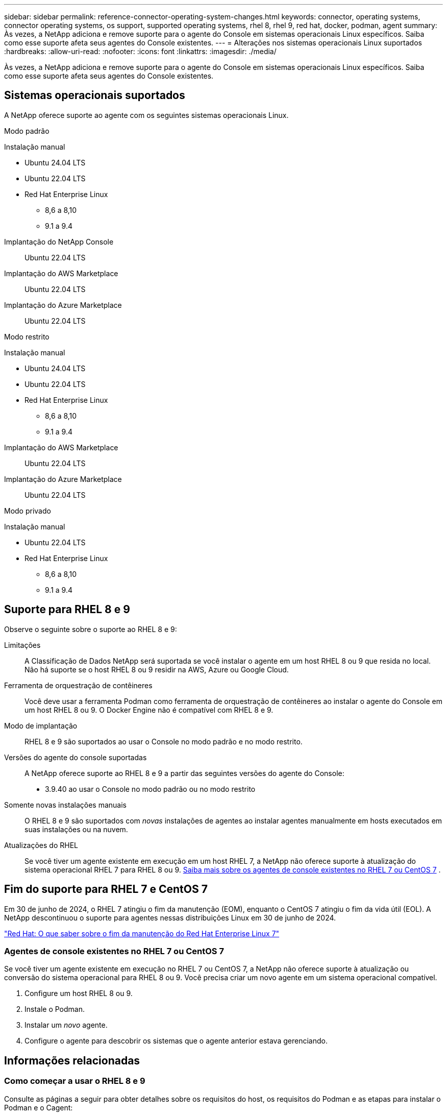 ---
sidebar: sidebar 
permalink: reference-connector-operating-system-changes.html 
keywords: connector, operating systems, connector operating systems, os support, supported operating systems, rhel 8, rhel 9, red hat, docker, podman, agent 
summary: Às vezes, a NetApp adiciona e remove suporte para o agente do Console em sistemas operacionais Linux específicos. Saiba como esse suporte afeta seus agentes do Console existentes. 
---
= Alterações nos sistemas operacionais Linux suportados
:hardbreaks:
:allow-uri-read: 
:nofooter: 
:icons: font
:linkattrs: 
:imagesdir: ./media/


[role="lead"]
Às vezes, a NetApp adiciona e remove suporte para o agente do Console em sistemas operacionais Linux específicos. Saiba como esse suporte afeta seus agentes do Console existentes.



== Sistemas operacionais suportados

A NetApp oferece suporte ao agente com os seguintes sistemas operacionais Linux.

[role="tabbed-block"]
====
.Modo padrão
--
Instalação manual::
+
--
* Ubuntu 24.04 LTS
* Ubuntu 22.04 LTS
* Red Hat Enterprise Linux
+
** 8,6 a 8,10
** 9.1 a 9.4




--
Implantação do NetApp Console:: Ubuntu 22.04 LTS
Implantação do AWS Marketplace:: Ubuntu 22.04 LTS
Implantação do Azure Marketplace:: Ubuntu 22.04 LTS


--
.Modo restrito
--
Instalação manual::
+
--
* Ubuntu 24.04 LTS
* Ubuntu 22.04 LTS
* Red Hat Enterprise Linux
+
** 8,6 a 8,10
** 9.1 a 9.4




--
Implantação do AWS Marketplace:: Ubuntu 22.04 LTS
Implantação do Azure Marketplace:: Ubuntu 22.04 LTS


--
.Modo privado
--
Instalação manual::
+
--
* Ubuntu 22.04 LTS
* Red Hat Enterprise Linux
+
** 8,6 a 8,10
** 9.1 a 9.4




--


--
====


== Suporte para RHEL 8 e 9

Observe o seguinte sobre o suporte ao RHEL 8 e 9:

Limitações:: A Classificação de Dados NetApp será suportada se você instalar o agente em um host RHEL 8 ou 9 que resida no local.  Não há suporte se o host RHEL 8 ou 9 residir na AWS, Azure ou Google Cloud.
Ferramenta de orquestração de contêineres:: Você deve usar a ferramenta Podman como ferramenta de orquestração de contêineres ao instalar o agente do Console em um host RHEL 8 ou 9.  O Docker Engine não é compatível com RHEL 8 e 9.
Modo de implantação:: RHEL 8 e 9 são suportados ao usar o Console no modo padrão e no modo restrito.
Versões do agente do console suportadas:: A NetApp oferece suporte ao RHEL 8 e 9 a partir das seguintes versões do agente do Console:
+
--
* 3.9.40 ao usar o Console no modo padrão ou no modo restrito


--
Somente novas instalações manuais:: O RHEL 8 e 9 são suportados com _novas_ instalações de agentes ao instalar agentes manualmente em hosts executados em suas instalações ou na nuvem.
Atualizações do RHEL:: Se você tiver um agente existente em execução em um host RHEL 7, a NetApp não oferece suporte à atualização do sistema operacional RHEL 7 para RHEL 8 ou 9. <<rhel-7-agent,Saiba mais sobre os agentes de console existentes no RHEL 7 ou CentOS 7>> .




== Fim do suporte para RHEL 7 e CentOS 7

Em 30 de junho de 2024, o RHEL 7 atingiu o fim da manutenção (EOM), enquanto o CentOS 7 atingiu o fim da vida útil (EOL).  A NetApp descontinuou o suporte para agentes nessas distribuições Linux em 30 de junho de 2024.

https://www.redhat.com/en/technologies/linux-platforms/enterprise-linux/rhel-7-end-of-maintenance["Red Hat: O que saber sobre o fim da manutenção do Red Hat Enterprise Linux 7"^]



=== Agentes de console existentes no RHEL 7 ou CentOS 7

Se você tiver um agente existente em execução no RHEL 7 ou CentOS 7, a NetApp não oferece suporte à atualização ou conversão do sistema operacional para RHEL 8 ou 9.  Você precisa criar um novo agente em um sistema operacional compatível.

. Configure um host RHEL 8 ou 9.
. Instale o Podman.
. Instalar um _novo_ agente.
. Configure o agente para descobrir os sistemas que o agente anterior estava gerenciando.




== Informações relacionadas



=== Como começar a usar o RHEL 8 e 9

Consulte as páginas a seguir para obter detalhes sobre os requisitos do host, os requisitos do Podman e as etapas para instalar o Podman e o Cagent:

[role="tabbed-block"]
====
.Modo padrão
--
* https://docs.netapp.com/us-en/bluexp-setup-admin/task-install-connector-on-prem.html["Instalar e configurar um agente de console no local"]
* https://docs.netapp.com/us-en/bluexp-setup-admin/task-install-connector-aws-manual.html["Instalar manualmente o agente do Console na AWS"]
* https://docs.netapp.com/us-en/bluexp-setup-admin/task-install-connector-azure-manual.html["Instalar manualmente o agente do Console no Azure"]
* https://docs.netapp.com/us-en/bluexp-setup-admin/task-install-connector-google-manual.html["Instalar manualmente o agente do Console no Google Cloud"]


--
.Modo restrito
--
https://docs.netapp.com/us-en/bluexp-setup-admin/task-prepare-restricted-mode.html["Preparar para implantação no modo restrito"]

--
====


=== Como redescobrir seus sistemas

Consulte as páginas a seguir para redescobrir seus sistemas depois de implantar um novo agente do Console.

* https://docs.netapp.com/us-en/bluexp-cloud-volumes-ontap/task-adding-systems.html["Adicionar sistemas Cloud Volumes ONTAP existentes"^]
* https://docs.netapp.com/us-en/bluexp-ontap-onprem/task-discovering-ontap.html["Descubra clusters ONTAP locais"^]
* https://docs.netapp.com/us-en/bluexp-fsx-ontap/use/task-creating-fsx-working-environment.html["Crie ou descubra um sistema FSx para ONTAP"^]
* https://docs.netapp.com/us-en/bluexp-azure-netapp-files/task-create-working-env.html["Criar um sistema de Azure NetApp Files"^]
* https://docs.netapp.com/us-en/bluexp-e-series/task-discover-e-series.html["Descubra os sistemas da Série E"^]
* https://docs.netapp.com/us-en/bluexp-storagegrid/task-discover-storagegrid.html["Descubra os sistemas StorageGRID"^]

